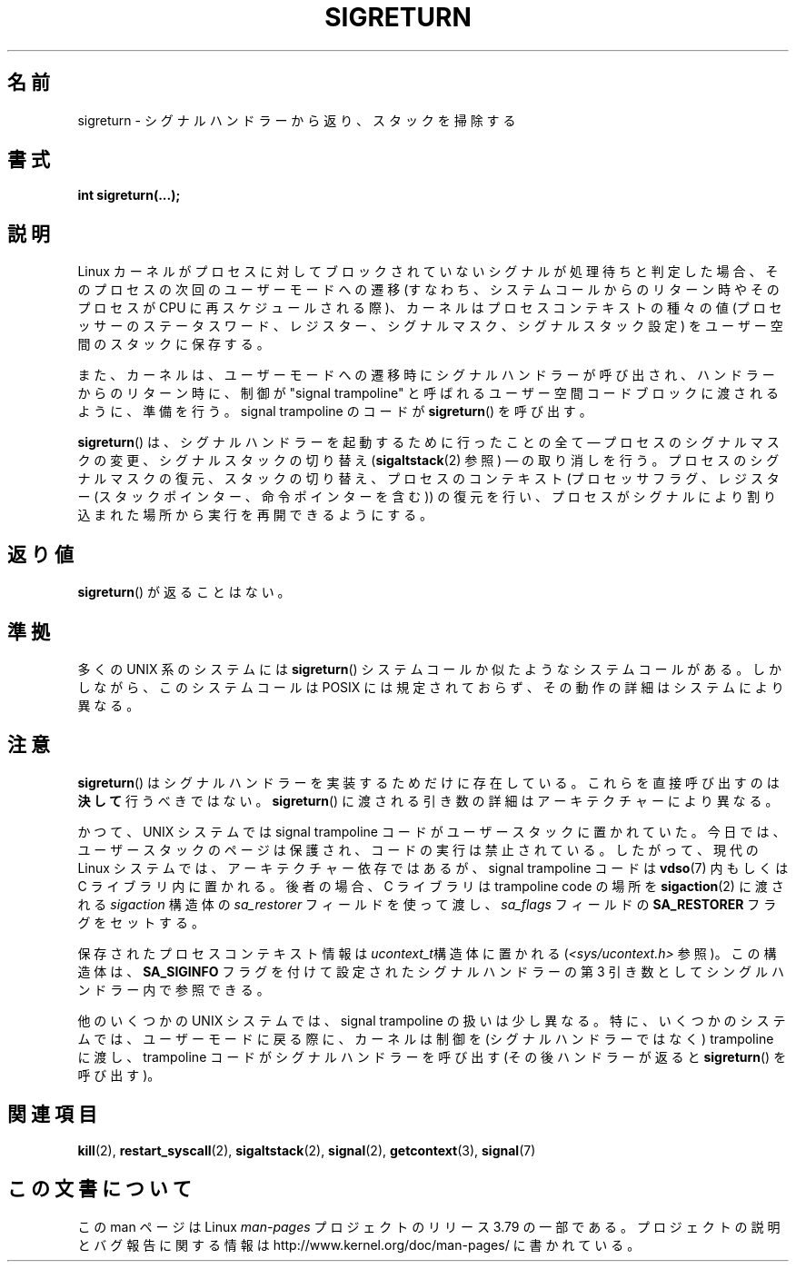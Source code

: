 .\" Copyright (C) 2008, 2014, Michael Kerrisk <mtk.manpages@gmail.com>
.\"
.\" %%%LICENSE_START(VERBATIM)
.\" Permission is granted to make and distribute verbatim copies of this
.\" manual provided the copyright notice and this permission notice are
.\" preserved on all copies.
.\"
.\" Permission is granted to copy and distribute modified versions of this
.\" manual under the conditions for verbatim copying, provided that the
.\" entire resulting derived work is distributed under the terms of a
.\" permission notice identical to this one.
.\"
.\" Since the Linux kernel and libraries are constantly changing, this
.\" manual page may be incorrect or out-of-date.  The author(s) assume no
.\" responsibility for errors or omissions, or for damages resulting from
.\" the use of the information contained herein.  The author(s) may not
.\" have taken the same level of care in the production of this manual,
.\" which is licensed free of charge, as they might when working
.\" professionally.
.\"
.\" Formatted or processed versions of this manual, if unaccompanied by
.\" the source, must acknowledge the copyright and authors of this work.
.\" %%%LICENSE_END
.\"
.\" Created   Sat Aug 21 1995     Thomas K. Dyas <tdyas@eden.rutgers.edu>
.\" Modified Tue Oct 22 22:09:03 1996 by Eric S. Raymond <esr@thyrsus.com>
.\" 2008-06-26, mtk, added some more detail on the work done by sigreturn()
.\" 2014-12-05, mtk, rewrote all of the rest of the original page
.\"
.\"*******************************************************************
.\"
.\" This file was generated with po4a. Translate the source file.
.\"
.\"*******************************************************************
.\"
.\" Japanese Version Copyright (c) 1997 HANATAKA Shinya
.\"         all rights reserved.
.\" Translated 1997-03-03, HANATAKA Shinya <hanataka@abyss.rim.or.jp>
.\" Updated 2005-09-04, Akihiro MOTOKI <amotoki@dd.iij4u.or.jp>
.\" Updated 2008-08-07, Akihiro MOTOKI, LDP v3.05
.\"
.TH SIGRETURN 2 2014\-12\-31 Linux "Linux Programmer's Manual"
.SH 名前
sigreturn \- シグナルハンドラーから返り、スタックを掃除する
.SH 書式
\fBint sigreturn(...);\fP
.SH 説明
.\" See arch/x86/kernel/signal.c::__setup_frame() [in 3.17 source code]
Linux カーネルがプロセスに対してブロックされていないシグナルが処理待ちと判定した場合、 そのプロセスの次回のユーザーモードへの遷移
(すなわち、システムコールからのリターン時やそのプロセスが CPU に再スケジュールされる際)、 カーネルはプロセスコンテキストの種々の値
(プロセッサーのステータスワード、 レジスター、 シグナルマスク、 シグナルスタック設定) をユーザー空間のスタックに保存する。

また、 カーネルは、 ユーザーモードへの遷移時にシグナルハンドラーが呼び出され、 ハンドラーからのリターン時に、 制御が "signal
trampoline" と呼ばれるユーザー空間コードブロックに渡されるように、準備を行う。 signal trampoline のコードが
\fBsigreturn\fP() を呼び出す。

\fBsigreturn\fP()  は、シグナルハンドラーを起動するために行ったことの全て \(em プロセスのシグナルマスクの変更、
シグナルスタックの切り替え (\fBsigaltstack\fP(2)  参照) \(em の取り消しを行う。 プロセスのシグナルマスクの復元、
スタックの切り替え、 プロセスのコンテキスト (プロセッサフラグ、 レジスター (スタックポインター、 命令ポインターを含む)) の復元を行い、
プロセスがシグナルにより割り込まれた場所から実行を再開できるようにする。
.SH 返り値
\fBsigreturn\fP()  が返ることはない。
.SH 準拠
多くの UNIX 系のシステムには \fBsigreturn\fP() システムコールか似たようなシステムコールがある。 しかしながら、 このシステムコールは
POSIX には規定されておらず、 その動作の詳細はシステムにより異なる。
.SH 注意
\fBsigreturn\fP() はシグナルハンドラーを実装するためだけに存在している。 これらを直接呼び出すのは\fB決して\fP行うべきではない。
\fBsigreturn\fP() に渡される引き数の詳細はアーキテクチャーにより異なる。

.\" See, for example, sysdeps/unix/sysv/linux/i386/sigaction.c and
.\" sysdeps/unix/sysv/linux/x86_64/sigaction.c in the glibc (2.20) source.
かつて、 UNIX システムでは signal trampoline コードがユーザースタックに置かれていた。 今日では、
ユーザースタックのページは保護され、 コードの実行は禁止されている。 したがって、 現代の Linux システムでは、 アーキテクチャー依存ではあるが、
signal trampoline コードは \fBvdso\fP(7) 内もしくは C ライブラリ内に置かれる。 後者の場合、 C ライブラリは
trampoline code の場所を \fBsigaction\fP(2) に渡される \fIsigaction\fP 構造体の \fIsa_restorer\fP
フィールドを使って渡し、 \fIsa_flags\fP フィールドの \fBSA_RESTORER\fP フラグをセットする。

保存されたプロセスコンテキスト情報は \fIucontext_t\fP構造体に置かれる (\fI<sys/ucontext.h>\fP 参照)。
この構造体は、 \fBSA_SIGINFO\fP フラグを付けて設定されたシグナルハンドラーの第 3 引き数としてシングルハンドラー内で参照できる。

他のいくつかの UNIX システムでは、 signal trampoline の扱いは少し異なる。 特に、 いくつかのシステムでは、
ユーザーモードに戻る際に、 カーネルは制御を (シグナルハンドラーではなく) trampoline に渡し、 trampoline
コードがシグナルハンドラーを呼び出す (その後ハンドラーが返ると \fBsigreturn\fP() を呼び出す)。
.SH 関連項目
\fBkill\fP(2), \fBrestart_syscall\fP(2), \fBsigaltstack\fP(2), \fBsignal\fP(2),
\fBgetcontext\fP(3), \fBsignal\fP(7)
.SH この文書について
この man ページは Linux \fIman\-pages\fP プロジェクトのリリース 3.79 の一部である。
プロジェクトの説明とバグ報告に関する情報は \%http://www.kernel.org/doc/man\-pages/ に書かれている。
